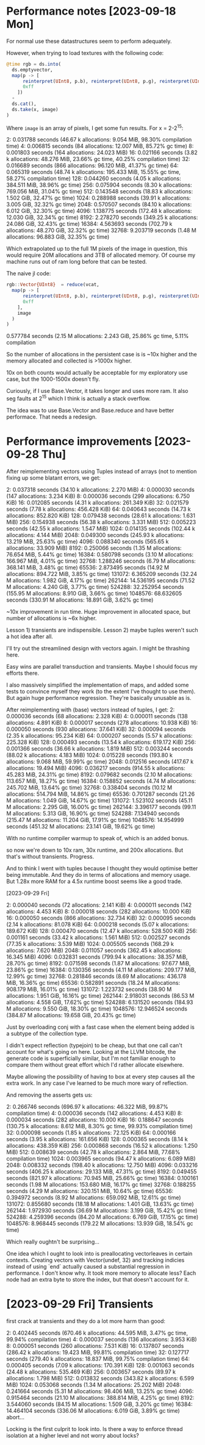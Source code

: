 * Performance notes [2023-09-18 Mon]
  For normal use these datastructures seem to perform adequately.

  However, when trying to load textures with the following code:

#+BEGIN_SRC julia
  @time rgb = ds.into(
    ds.emptyvector,
    map(p -> [
        reinterpret(UInt8, p.b), reinterpret(UInt8, p.g), reinterpret(UInt8, p.r),
        0xff
      ])
    ∘
    ds.cat(),
    ds.take(x, image)
  )
#+END_SRC

Where =image= is an array of pixels, I get some fun results. For x = 2-2^15:

2:   0.031788 seconds (46.67 k allocations: 9.054 MiB, 98.30% compilation time)
4:   0.006815 seconds (84 allocations: 12.007 MiB, 85.72% gc time)
8:   0.001803 seconds (164 allocations: 24.023 MiB)
16:   0.021166 seconds (3.82 k allocations: 48.276 MiB, 23.66% gc time, 40.25% compilation time)
32:   0.016689 seconds (866 allocations: 96.120 MiB, 41.37% gc time)
64:   0.065319 seconds (48.74 k allocations: 195.433 MiB, 15.55% gc time, 58.27% compilation time)
128:   0.044260 seconds (4.05 k allocations: 384.511 MiB, 38.96% gc time)
256:   0.075904 seconds (8.30 k allocations: 769.056 MiB, 31.04% gc time)
512:   0.143548 seconds (18.83 k allocations: 1.502 GiB, 32.47% gc time)
1024:   0.288988 seconds (39.91 k allocations: 3.005 GiB, 32.32% gc time)
2048:   0.570507 seconds (84.10 k allocations: 6.012 GiB, 32.30% gc time)
4096:   1.138775 seconds (172.48 k allocations: 12.030 GiB, 32.34% gc time)
8192:   2.278270 seconds (349.25 k allocations: 24.086 GiB, 32.43% gc time)
16384:   4.563693 seconds (702.79 k allocations: 48.270 GiB, 32.32% gc time)
32768:   9.203719 seconds (1.48 M allocations: 96.883 GiB, 32.35% gc time)

Which extrapolated up to the full 1M pixels of the image in question, this would
require 20M allocations and 3TB of allocated memory. Of course my machine runs
out of ram long before that can be tested.

The naive jl code:

#+BEGIN_SRC julia
  rgb::Vector{UInt8}  = reduce(vcat,
    map(p -> [
        reinterpret(UInt8, p.b), reinterpret(UInt8, p.g), reinterpret(UInt8, p.r),
        0xff
      ],
      image
    )
  )
#+END_SRC

0.577784 seconds (2.15 M allocations: 2.243 GiB, 25.86% gc time, 5.11% compilation

So the number of allocations in the persistent case is is ~10x higher and the
memory allocated and collected is >1000x higher.

10x on both counts would actually be acceptable for my exploratory use case, but
the 1000-1500x doesn't fly.

Curiously, if I use Base.Vector, it takes longer and uses more ram. It also seg
faults at 2^15 which I think is actually a stack overflow.

The idea was to use Base.Vector and Base.reduce and have better performace. That
needs a redesign.
* Performance improvements [2023-09-28 Thu]

After reimplementing vectors using Tuples instead of arrays (not to mention
fixing up some blatant errors, we get:

2:   0.037318 seconds (34.10 k allocations: 2.270 MiB)
4:   0.000030 seconds (147 allocations: 3.234 KiB)
8:   0.000036 seconds (299 allocations: 6.750 KiB)
16:   0.012085 seconds (4.31 k allocations: 261.349 KiB)
32:   0.021579 seconds (7.78 k allocations: 456.428 KiB)
64:   0.040643 seconds (14.73 k allocations: 852.820 KiB)
128:   0.079438 seconds (28.61 k allocations: 1.631 MiB)
256:   0.154938 seconds (56.38 k allocations: 3.331 MiB)
512:   0.005223 seconds (42.55 k allocations: 1.547 MiB)
1024:   0.014135 seconds (102.44 k allocations: 4.144 MiB)
2048:   0.049300 seconds (245.93 k allocations: 13.219 MiB, 25.63% gc time)
4096:   0.088340 seconds (565.65 k allocations: 33.909 MiB)
8192:   0.250066 seconds (1.35 M allocations: 76.654 MiB, 5.44% gc time)
16384:   0.580798 seconds (3.10 M allocations: 166.967 MiB, 4.01% gc time)
32768:   1.288246 seconds (6.79 M allocations: 368.141 MiB, 3.48% gc time)
65536:   2.873495 seconds (14.92 M allocations: 894.722 MiB, 3.85% gc time)
131072:   6.365209 seconds (32.24 M allocations: 1.982 GiB, 4.17% gc time)
262144:  14.536195 seconds (71.52 M allocations: 4.240 GiB, 3.77% gc time)
524288:  32.252954 seconds (155.95 M allocations: 8.910 GiB, 3.66% gc time)
1048576:  68.632605 seconds (330.91 M allocations: 18.891 GiB, 3.62% gc time)

~10x improvement in run time. Huge improvement in allocated space, but number of
allocations is ~6x higher.

Lesson 1) transients are indispensible. Lesson 2) maybe tuples weren't such a
hot idea after all.

I'll try out the streamlined design with vectors again. I might be thrashing
here.

Easy wins are parallel transduction and transients. Maybe I should focus my
efforts there.

I also massively simplified the implementation of maps, and added some tests to
convince myself they work (to the extent I've thought to use them). But again
huge performance regression. They're basically unusable as is.

After reimplementing with (base) vectors instead of tuples, I get:
2:   0.000036 seconds (68 allocations: 2.328 KiB)
4:   0.000011 seconds (138 allocations: 4.891 KiB)
8:   0.000017 seconds (278 allocations: 10.938 KiB)
16:   0.000050 seconds (930 allocations: 37.641 KiB)
32:   0.000094 seconds (2.35 k allocations: 95.234 KiB)
64:   0.000207 seconds (5.57 k allocations: 225.328 KiB)
128:   0.000493 seconds (13.54 k allocations: 619.172 KiB)
256:   0.001366 seconds (36.66 k allocations: 1.819 MiB)
512:   0.003244 seconds (88.02 k allocations: 4.183 MiB)
1024:   0.015228 seconds (193.80 k allocations: 9.068 MiB, 59.99% gc time)
2048:   0.012516 seconds (417.67 k allocations: 19.494 MiB)
4096:   0.036217 seconds (914.55 k allocations: 45.283 MiB, 24.31% gc time)
8192:   0.079682 seconds (2.10 M allocations: 113.657 MiB, 18.27% gc time)
16384:   0.158852 seconds (4.74 M allocations: 245.702 MiB, 13.64% gc time)
32768:   0.338404 seconds (10.12 M allocations: 514.794 MiB, 14.86% gc time)
65536:   0.701287 seconds (21.26 M allocations: 1.049 GiB, 14.67% gc time)
131072:   1.523102 seconds (45.11 M allocations: 2.295 GiB, 16.00% gc time)
262144:   3.396177 seconds (99.11 M allocations: 5.313 GiB, 16.90% gc time)
524288:   7.134940 seconds (215.47 M allocations: 11.204 GiB, 17.91% gc time)
1048576:  14.954999 seconds (451.32 M allocations: 23.141 GiB, 19.62% gc time)

With no runtime compiler warmup to speak of, which is an added bonus.

so now we're down to 10x ram, 30x runtime, and 200x allocations. But that's
without transients. Progress.

And to think I went with tuples because I thought they would optimise better
being immutable. And they do in terms of allocations and memory usage. But 1.28x
more RAM for a 4.5x runtime boost seems like a good trade.

[2023-09-29 Fri]

2:   0.000040 seconds (72 allocations: 2.141 KiB)
4:   0.000011 seconds (142 allocations: 4.453 KiB)
8:   0.000018 seconds (282 allocations: 10.000 KiB)
16:   0.000050 seconds (866 allocations: 32.734 KiB)
32:   0.000095 seconds (2.14 k allocations: 81.078 KiB)
64:   0.000218 seconds (5.07 k allocations: 189.672 KiB)
128:   0.000470 seconds (12.47 k allocations: 528.500 KiB)
256:   0.001161 seconds (33.42 k allocations: 1.561 MiB)
512:   0.002527 seconds (77.35 k allocations: 3.539 MiB)
1024:   0.005505 seconds (168.29 k allocations: 7.620 MiB)
2048:   0.011057 seconds (362.45 k allocations: 16.345 MiB)
4096:   0.032831 seconds (799.94 k allocations: 38.357 MiB, 28.70% gc time)
8192:   0.071598 seconds (1.87 M allocations: 97.677 MiB, 23.86% gc time)
16384:   0.130356 seconds (4.11 M allocations: 209.177 MiB, 12.99% gc time)
32768:   0.281846 seconds (8.69 M allocations: 436.178 MiB, 16.36% gc time)
65536:   0.582891 seconds (18.24 M allocations: 908.179 MiB, 16.01% gc time)
131072:   1.223732 seconds (38.90 M allocations: 1.951 GiB, 16.16% gc time)
262144:   2.918031 seconds (86.53 M allocations: 4.558 GiB, 17.62% gc time)
524288:   6.131520 seconds (184.93 M allocations: 9.550 GiB, 18.30% gc time)
1048576:  12.946524 seconds (384.87 M allocations: 19.658 GiB, 20.43% gc time)

Just by overloading conj with a fast case when the element being added is a
subtype of the collection type.

I didn't expect reflection (typejoin) to be cheap, but that one call can't
account for what's going on here. Looking at the LLVM bitcode, the generate code
is superficially similar, but I'm not familiar enough to compare them without
great effort which I'd rather allocate elsewhere.

Maybe allowing the possibility of having to box at every step causes all the
extra work. In any case I've learned to be much more wary of reflection.

And removing the asserts gets us:

2:   0.266746 seconds (696.97 k allocations: 46.322 MiB, 99.87% compilation time)
4:   0.000036 seconds (142 allocations: 4.453 KiB)
8:   0.000034 seconds (282 allocations: 10.000 KiB)
16:   0.188647 seconds (130.75 k allocations: 8.612 MiB, 8.30% gc time, 99.93% compilation time)
32:   0.000098 seconds (1.85 k allocations: 72.125 KiB)
64:   0.000166 seconds (3.95 k allocations: 161.656 KiB)
128:   0.000365 seconds (8.14 k allocations: 438.359 KiB)
256:   0.000868 seconds (16.52 k allocations: 1.250 MiB)
512:   0.008639 seconds (42.78 k allocations: 2.864 MiB, 77.68% compilation time)
1024:   0.003965 seconds (94.47 k allocations: 6.089 MiB)
2048:   0.008332 seconds (198.40 k allocations: 12.750 MiB)
4096:   0.033216 seconds (406.25 k allocations: 29.133 MiB, 47.31% gc time)
8192:   0.049455 seconds (821.97 k allocations: 70.945 MiB, 25.66% gc time)
16384:   0.100161 seconds (1.98 M allocations: 153.680 MiB, 16.17% gc time)
32768:   0.188255 seconds (4.29 M allocations: 320.151 MiB, 10.64% gc time)
65536:   0.394972 seconds (8.92 M allocations: 659.092 MiB, 12.61% gc time)
131072:   0.855680 seconds (18.18 M allocations: 1.401 GiB, 13.63% gc time)
262144:   1.972930 seconds (36.69 M allocations: 3.199 GiB, 15.42% gc time)
524288:   4.259396 seconds (84.20 M allocations: 6.769 GiB, 17.15% gc time)
1048576:   8.968445 seconds (179.22 M allocations: 13.939 GiB, 18.54% gc time)

Which really oughtn't be surprising...

One idea which I ought to look into is preallocating vectorleaves in certain
contexts. Creating vectors with Vector(undef, 32) and tracking indicies instead
of using `end` actually caused a substantial regression in performance. I don't
know why. It took more memory to allocate less? Each node had an extra byte to
store the index, but that doesn't account for it.
* [2023-09-29 Fri] Transients

 first crack at transients and they do a lot more harm than good:

 2:   0.402445 seconds (670.46 k allocations: 44.595 MiB, 3.47% gc time, 99.94% compilation time)
 4:   0.000037 seconds (136 allocations: 3.953 KiB)
 8:   0.000051 seconds (260 allocations: 7.531 KiB)
 16:   0.137807 seconds (286.42 k allocations: 19.423 MiB, 99.81% compilation time)
 32:   0.127717 seconds (279.40 k allocations: 18.837 MiB, 99.75% compilation time)
 64:   0.000405 seconds (7.09 k allocations: 170.391 KiB)
 128:   0.001063 seconds (24.48 k allocations: 535.469 KiB)
 256:   0.003657 seconds (89.97 k allocations: 1.798 MiB)
 512:   0.013832 seconds (343.82 k allocations: 6.599 MiB)
 1024:   0.053068 seconds (1.34 M allocations: 25.202 MiB)
 2048:   0.241664 seconds (5.31 M allocations: 98.406 MiB, 13.25% gc time)
 4096:   0.915464 seconds (21.10 M allocations: 388.814 MiB, 4.25% gc time)
 8192:   3.544060 seconds (84.15 M allocations: 1.509 GiB, 3.20% gc time)
 16384:  14.464104 seconds (336.06 M allocations: 6.019 GiB, 3.89% gc time)
 abort...

 Locking is the first culprit to look into. Is there a way to enforce thread
 isolation at a higher level and not worry about locks?
